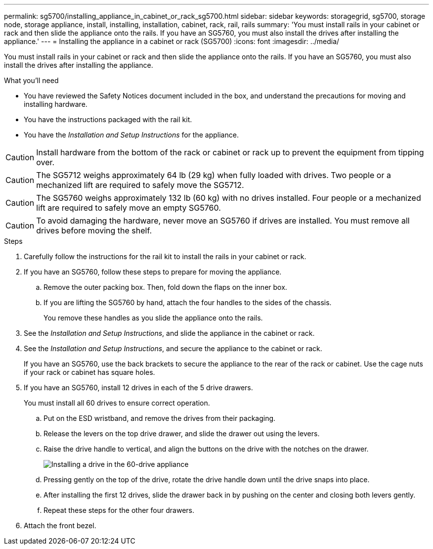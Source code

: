 ---
permalink: sg5700/installing_appliance_in_cabinet_or_rack_sg5700.html
sidebar: sidebar
keywords: storagegrid, sg5700, storage node, storage appliance, install, installing, installation, cabinet, rack, rail, rails 
summary: 'You must install rails in your cabinet or rack and then slide the appliance onto the rails. If you have an SG5760, you must also install the drives after installing the appliance.'
---
= Installing the appliance in a cabinet or rack (SG5700)
:icons: font
:imagesdir: ../media/

[.lead]
You must install rails in your cabinet or rack and then slide the appliance onto the rails. If you have an SG5760, you must also install the drives after installing the appliance.

.What you'll need

* You have reviewed the Safety Notices document included in the box, and understand the precautions for moving and installing hardware.
* You have the instructions packaged with the rail kit.
* You have the _Installation and Setup Instructions_ for the appliance.

CAUTION: Install hardware from the bottom of the rack or cabinet or rack up to prevent the equipment from tipping over.

CAUTION: The SG5712 weighs approximately 64 lb (29 kg) when fully loaded with drives. Two people or a mechanized lift are required to safely move the SG5712.

CAUTION: The SG5760 weighs approximately 132 lb (60 kg) with no drives installed. Four people or a mechanized lift are required to safely move an empty SG5760.

CAUTION: To avoid damaging the hardware, never move an SG5760 if drives are installed. You must remove all drives before moving the shelf.

.Steps

. Carefully follow the instructions for the rail kit to install the rails in your cabinet or rack.
. If you have an SG5760, follow these steps to prepare for moving the appliance.
 .. Remove the outer packing box. Then, fold down the flaps on the inner box.
 .. If you are lifting the SG5760 by hand, attach the four handles to the sides of the chassis.
+
You remove these handles as you slide the appliance onto the rails.
. See the _Installation and Setup Instructions_, and slide the appliance in the cabinet or rack.
. See the _Installation and Setup Instructions_, and secure the appliance to the cabinet or rack.
+
If you have an SG5760, use the back brackets to secure the appliance to the rear of the rack or cabinet. Use the cage nuts if your rack or cabinet has square holes.

. If you have an SG5760, install 12 drives in each of the 5 drive drawers.
+
You must install all 60 drives to ensure correct operation.

 .. Put on the ESD wristband, and remove the drives from their packaging.
 .. Release the levers on the top drive drawer, and slide the drawer out using the levers.
 .. Raise the drive handle to vertical, and align the buttons on the drive with the notches on the drawer.
+
image::../media/appliance_drive_insertion.gif[Installing a drive in the 60-drive appliance]

 .. Pressing gently on the top of the drive, rotate the drive handle down until the drive snaps into place.
 .. After installing the first 12 drives, slide the drawer back in by pushing on the center and closing both levers gently.
 .. Repeat these steps for the other four drawers.

. Attach the front bezel.
